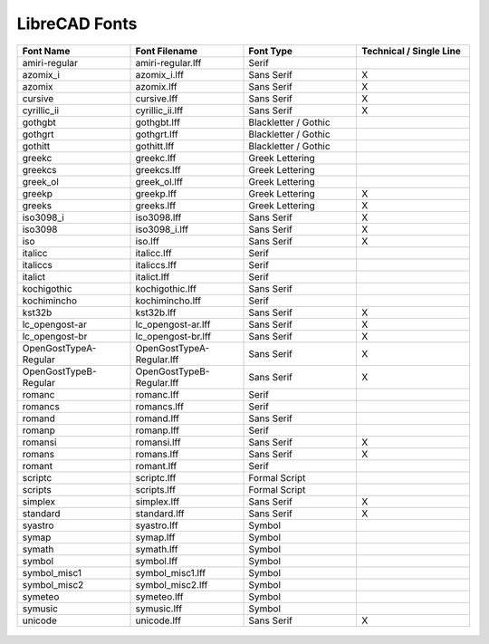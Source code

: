 .. _lc-fonts: 

LibreCAD Fonts
==============

.. csv-table:: 
   :header: "Font Name","Font Filename","Font Type","Technical / Single Line"
   :widths: 40, 40, 40, 40
   
    "amiri-regular", "amiri-regular.lff", "Serif", ""
    "azomix_i", "azomix_i.lff", "Sans Serif ","X"
    "azomix", "azomix.lff", "Sans Serif ","X"
    "cursive", "cursive.lff", "Sans Serif ","X"
    "cyrillic_ii", "cyrillic_ii.lff", "Sans Serif ","X"
    "gothgbt", "gothgbt.lff", "Blackletter / Gothic", ""
    "gothgrt", "gothgrt.lff", "Blackletter / Gothic", ""
    "gothitt", "gothitt.lff", "Blackletter / Gothic", ""
    "greekc", "greekc.lff", "Greek Lettering", ""
    "greekcs", "greekcs.lff", "Greek Lettering", ""
    "greek_ol", "greek_ol.lff", "Greek Lettering", ""
    "greekp", "greekp.lff", "Greek Lettering ","X"
    "greeks", "greeks.lff", "Greek Lettering ","X"
    "iso3098_i", "iso3098.lff", "Sans Serif ","X"
    "iso3098", "iso3098_i.lff", "Sans Serif ","X"
    "iso", "iso.lff", "Sans Serif ","X"
    "italicc", "italicc.lff", "Serif", ""
    "italiccs", "italiccs.lff", "Serif", ""
    "italict", "italict.lff", "Serif", ""
    "kochigothic", "kochigothic.lff", "Sans Serif", ""
    "kochimincho", "kochimincho.lff", "Serif", ""
    "kst32b", "kst32b.lff", "Sans Serif ","X"
    "lc_opengost-ar", "lc_opengost-ar.lff", "Sans Serif ","X"
    "lc_opengost-br", "lc_opengost-br.lff", "Sans Serif ","X"
    "OpenGostTypeA-Regular", "OpenGostTypeA-Regular.lff", "Sans Serif ","X"
    "OpenGostTypeB-Regular", "OpenGostTypeB-Regular.lff", "Sans Serif ","X"
    "romanc", "romanc.lff", "Serif", ""
    "romancs", "romancs.lff", "Serif", ""
    "romand", "romand.lff", "Sans Serif", ""
    "romanp", "romanp.lff", "Serif", ""
    "romansi", "romansi.lff", "Sans Serif ","X"
    "romans", "romans.lff", "Sans Serif ","X"
    "romant", "romant.lff", "Serif", ""
    "scriptc", "scriptc.lff", "Formal Script", ""
    "scripts", "scripts.lff", "Formal Script", ""
    "simplex", "simplex.lff", "Sans Serif ","X"
    "standard", "standard.lff", "Sans Serif ","X"
    "syastro", "syastro.lff", "Symbol", ""
    "symap", "symap.lff", "Symbol", ""
    "symath", "symath.lff", "Symbol", ""
    "symbol", "symbol.lff", "Symbol", ""
    "symbol_misc1", "symbol_misc1.lff", "Symbol", ""
    "symbol_misc2", "symbol_misc2.lff", "Symbol", ""
    "symeteo", "symeteo.lff", "Symbol", ""
    "symusic", "symusic.lff", "Symbol", ""
    "unicode", "unicode.lff", "Sans Serif ","X"


.. figure:: /images/LC_Fonts.png
    :width: 800px
    :align: center
    :height: 600px
    :alt: LibreCAD Fonts
    :figclass: align-center


